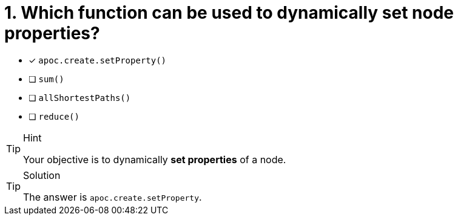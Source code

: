 [.question]
= 1. Which function can be used to dynamically set node properties?

* [x] `apoc.create.setProperty()`
* [ ] `sum()`
* [ ] `allShortestPaths()`
* [ ] `reduce()`


[TIP,role=hint]
.Hint
====
Your objective is to dynamically **set properties** of a node.
====

[TIP,role=solution]
.Solution
====
The answer is `apoc.create.setProperty`.
====
